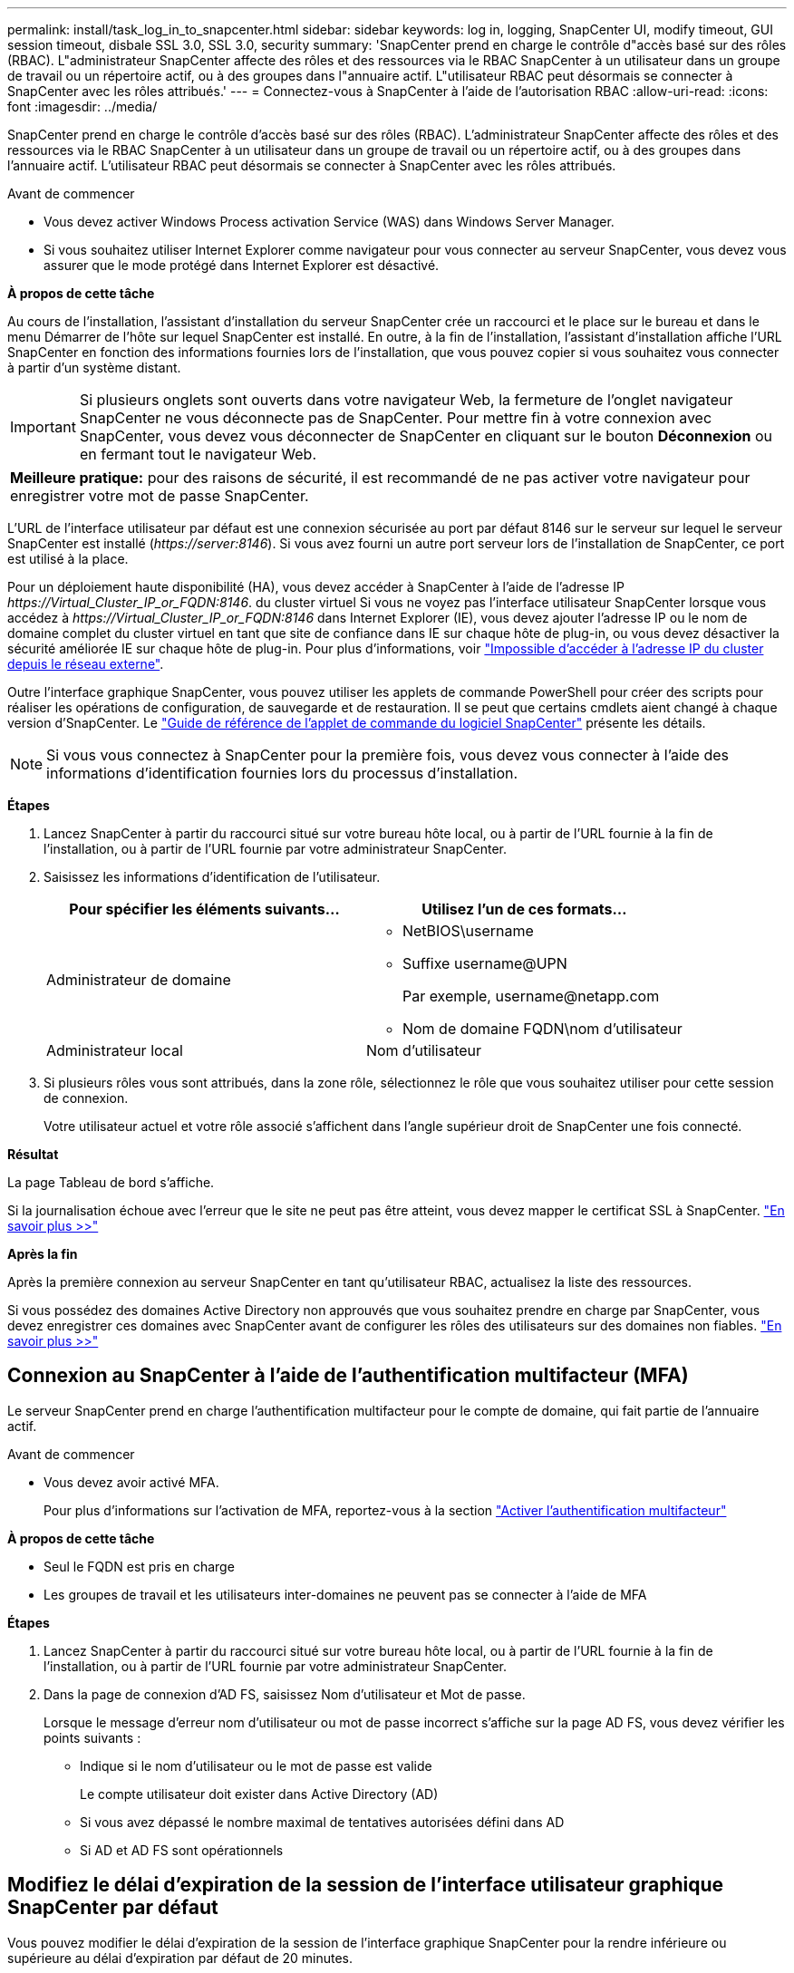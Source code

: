 ---
permalink: install/task_log_in_to_snapcenter.html 
sidebar: sidebar 
keywords: log in, logging, SnapCenter UI, modify timeout, GUI session timeout, disbale SSL 3.0, SSL 3.0, security 
summary: 'SnapCenter prend en charge le contrôle d"accès basé sur des rôles (RBAC). L"administrateur SnapCenter affecte des rôles et des ressources via le RBAC SnapCenter à un utilisateur dans un groupe de travail ou un répertoire actif, ou à des groupes dans l"annuaire actif. L"utilisateur RBAC peut désormais se connecter à SnapCenter avec les rôles attribués.' 
---
= Connectez-vous à SnapCenter à l'aide de l'autorisation RBAC
:allow-uri-read: 
:icons: font
:imagesdir: ../media/


[role="lead"]
SnapCenter prend en charge le contrôle d'accès basé sur des rôles (RBAC). L'administrateur SnapCenter affecte des rôles et des ressources via le RBAC SnapCenter à un utilisateur dans un groupe de travail ou un répertoire actif, ou à des groupes dans l'annuaire actif. L'utilisateur RBAC peut désormais se connecter à SnapCenter avec les rôles attribués.

.Avant de commencer
* Vous devez activer Windows Process activation Service (WAS) dans Windows Server Manager.
* Si vous souhaitez utiliser Internet Explorer comme navigateur pour vous connecter au serveur SnapCenter, vous devez vous assurer que le mode protégé dans Internet Explorer est désactivé.


*À propos de cette tâche*

Au cours de l'installation, l'assistant d'installation du serveur SnapCenter crée un raccourci et le place sur le bureau et dans le menu Démarrer de l'hôte sur lequel SnapCenter est installé. En outre, à la fin de l'installation, l'assistant d'installation affiche l'URL SnapCenter en fonction des informations fournies lors de l'installation, que vous pouvez copier si vous souhaitez vous connecter à partir d'un système distant.


IMPORTANT: Si plusieurs onglets sont ouverts dans votre navigateur Web, la fermeture de l'onglet navigateur SnapCenter ne vous déconnecte pas de SnapCenter. Pour mettre fin à votre connexion avec SnapCenter, vous devez vous déconnecter de SnapCenter en cliquant sur le bouton *Déconnexion* ou en fermant tout le navigateur Web.

|===


| *Meilleure pratique:* pour des raisons de sécurité, il est recommandé de ne pas activer votre navigateur pour enregistrer votre mot de passe SnapCenter. 
|===
L'URL de l'interface utilisateur par défaut est une connexion sécurisée au port par défaut 8146 sur le serveur sur lequel le serveur SnapCenter est installé (_\https://server:8146_). Si vous avez fourni un autre port serveur lors de l'installation de SnapCenter, ce port est utilisé à la place.

Pour un déploiement haute disponibilité (HA), vous devez accéder à SnapCenter à l'aide de l'adresse IP _\https://Virtual_Cluster_IP_or_FQDN:8146_. du cluster virtuel Si vous ne voyez pas l'interface utilisateur SnapCenter lorsque vous accédez à _\https://Virtual_Cluster_IP_or_FQDN:8146_ dans Internet Explorer (IE), vous devez ajouter l'adresse IP ou le nom de domaine complet du cluster virtuel en tant que site de confiance dans IE sur chaque hôte de plug-in, ou vous devez désactiver la sécurité améliorée IE sur chaque hôte de plug-in.
Pour plus d'informations, voir https://kb.netapp.com/Advice_and_Troubleshooting/Data_Protection_and_Security/SnapCenter/Unable_to_access_cluster_IP_address_from_outside_network["Impossible d'accéder à l'adresse IP du cluster depuis le réseau externe"^].

Outre l'interface graphique SnapCenter, vous pouvez utiliser les applets de commande PowerShell pour créer des scripts pour réaliser les opérations de configuration, de sauvegarde et de restauration. Il se peut que certains cmdlets aient changé à chaque version d'SnapCenter. Le https://docs.netapp.com/us-en/snapcenter-cmdlets-49/index.html["Guide de référence de l'applet de commande du logiciel SnapCenter"^] présente les détails.


NOTE: Si vous vous connectez à SnapCenter pour la première fois, vous devez vous connecter à l'aide des informations d'identification fournies lors du processus d'installation.

*Étapes*

. Lancez SnapCenter à partir du raccourci situé sur votre bureau hôte local, ou à partir de l'URL fournie à la fin de l'installation, ou à partir de l'URL fournie par votre administrateur SnapCenter.
. Saisissez les informations d'identification de l'utilisateur.
+
|===
| Pour spécifier les éléments suivants... | Utilisez l'un de ces formats... 


 a| 
Administrateur de domaine
 a| 
** NetBIOS\username
** Suffixe username@UPN
+
Par exemple, \username@netapp.com

** Nom de domaine FQDN\nom d'utilisateur




 a| 
Administrateur local
 a| 
Nom d'utilisateur

|===
. Si plusieurs rôles vous sont attribués, dans la zone rôle, sélectionnez le rôle que vous souhaitez utiliser pour cette session de connexion.
+
Votre utilisateur actuel et votre rôle associé s'affichent dans l'angle supérieur droit de SnapCenter une fois connecté.



*Résultat*

La page Tableau de bord s'affiche.

Si la journalisation échoue avec l'erreur que le site ne peut pas être atteint, vous devez mapper le certificat SSL à SnapCenter. https://kb.netapp.com/?title=Advice_and_Troubleshooting%2FData_Protection_and_Security%2FSnapCenter%2FSnapCenter_will_not_open_with_error_%2522This_site_can%2527t_be_reached%2522["En savoir plus >>"^]

*Après la fin*

Après la première connexion au serveur SnapCenter en tant qu'utilisateur RBAC, actualisez la liste des ressources.

Si vous possédez des domaines Active Directory non approuvés que vous souhaitez prendre en charge par SnapCenter, vous devez enregistrer ces domaines avec SnapCenter avant de configurer les rôles des utilisateurs sur des domaines non fiables. link:../install/task_register_untrusted_active_directory_domains.html["En savoir plus >>"^]



== Connexion au SnapCenter à l'aide de l'authentification multifacteur (MFA)

Le serveur SnapCenter prend en charge l'authentification multifacteur pour le compte de domaine, qui fait partie de l'annuaire actif.

.Avant de commencer
* Vous devez avoir activé MFA.
+
Pour plus d'informations sur l'activation de MFA, reportez-vous à la section link:../install/enable_multifactor_authentication.html["Activer l'authentification multifacteur"]



*À propos de cette tâche*

* Seul le FQDN est pris en charge
* Les groupes de travail et les utilisateurs inter-domaines ne peuvent pas se connecter à l'aide de MFA


*Étapes*

. Lancez SnapCenter à partir du raccourci situé sur votre bureau hôte local, ou à partir de l'URL fournie à la fin de l'installation, ou à partir de l'URL fournie par votre administrateur SnapCenter.
. Dans la page de connexion d'AD FS, saisissez Nom d'utilisateur et Mot de passe.
+
Lorsque le message d'erreur nom d'utilisateur ou mot de passe incorrect s'affiche sur la page AD FS, vous devez vérifier les points suivants :

+
** Indique si le nom d'utilisateur ou le mot de passe est valide
+
Le compte utilisateur doit exister dans Active Directory (AD)

** Si vous avez dépassé le nombre maximal de tentatives autorisées défini dans AD
** Si AD et AD FS sont opérationnels






== Modifiez le délai d'expiration de la session de l'interface utilisateur graphique SnapCenter par défaut

Vous pouvez modifier le délai d'expiration de la session de l'interface graphique SnapCenter pour la rendre inférieure ou supérieure au délai d'expiration par défaut de 20 minutes.

Comme fonction de sécurité, après une période par défaut de 15 minutes d'inactivité, SnapCenter vous avertit que vous serez déconnecté de la session de l'interface utilisateur dans les 5 minutes. Par défaut, SnapCenter vous déconnecte de la session de l'interface utilisateur après 20 minutes d'inactivité et vous devez vous reconnecter.

*Étapes*

. Dans le volet de navigation de gauche, cliquez sur *Paramètres* > *Paramètres globaux*.
. Dans la page Paramètres globaux, cliquez sur *Paramètres de configuration*.
. Dans le champ délai d'expiration de session, entrez le délai d'expiration de la nouvelle session en minutes, puis cliquez sur *Enregistrer*.




== Sécurisez le serveur Web SnapCenter en désactivant SSL 3.0

Pour des raisons de sécurité, vous devez désactiver le protocole SSL (Secure Socket Layer) 3.0 dans Microsoft IIS si celui-ci est activé sur votre serveur Web SnapCenter.

Le protocole SSL 3.0 comporte des défauts qu'un attaquant peut utiliser pour provoquer des échecs de connexion, ou pour exécuter des attaques d'homme en milieu et observer le trafic de cryptage entre votre site Web et ses visiteurs.

*Étapes*

. Pour lancer l'éditeur du Registre sur l'hôte du serveur Web SnapCenter, cliquez sur *Démarrer* > *Exécuter*, puis saisissez regedit.
. Dans l'Éditeur du Registre, accédez à HKEY_LOCAL_MACHINE\SYSTEM\CurrentControlSet\Control\SecurityProviders\SCHANNEL\Protocols\SSL 3.0\.
+
** Si la clé de serveur existe déjà :
+
... Sélectionnez DWORD activé, puis cliquez sur *Modifier* > *Modifier*.
... Définissez la valeur sur 0, puis cliquez sur *OK*.


** Si la clé du serveur n'existe pas :
+
... Cliquez sur *Modifier* > *Nouveau* > *clé*, puis nommez le serveur de clés.
... Une fois la nouvelle clé de serveur sélectionnée, cliquez sur *Édition* > *Nouveau* > *DWORD*.
... Nommez le nouveau DWORD activé, puis entrez 0 comme valeur.




. Fermez l'Éditeur du Registre.

